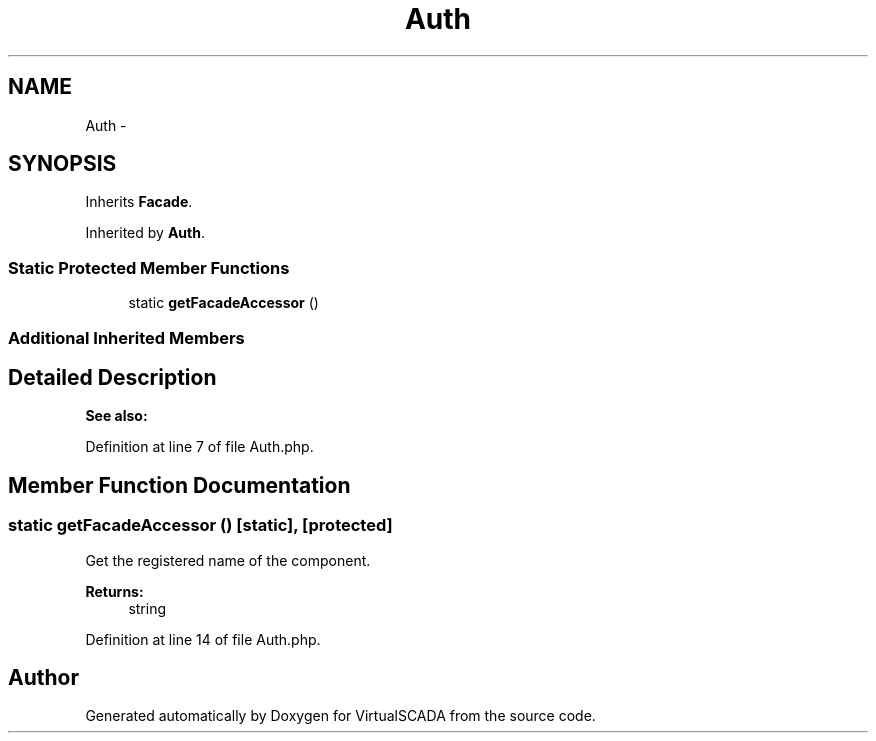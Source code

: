 .TH "Auth" 3 "Tue Apr 14 2015" "Version 1.0" "VirtualSCADA" \" -*- nroff -*-
.ad l
.nh
.SH NAME
Auth \- 
.SH SYNOPSIS
.br
.PP
.PP
Inherits \fBFacade\fP\&.
.PP
Inherited by \fBAuth\fP\&.
.SS "Static Protected Member Functions"

.in +1c
.ti -1c
.RI "static \fBgetFacadeAccessor\fP ()"
.br
.in -1c
.SS "Additional Inherited Members"
.SH "Detailed Description"
.PP 

.PP
\fBSee also:\fP
.RS 4

.PP
.RE
.PP

.PP
Definition at line 7 of file Auth\&.php\&.
.SH "Member Function Documentation"
.PP 
.SS "static getFacadeAccessor ()\fC [static]\fP, \fC [protected]\fP"
Get the registered name of the component\&.
.PP
\fBReturns:\fP
.RS 4
string 
.RE
.PP

.PP
Definition at line 14 of file Auth\&.php\&.

.SH "Author"
.PP 
Generated automatically by Doxygen for VirtualSCADA from the source code\&.
